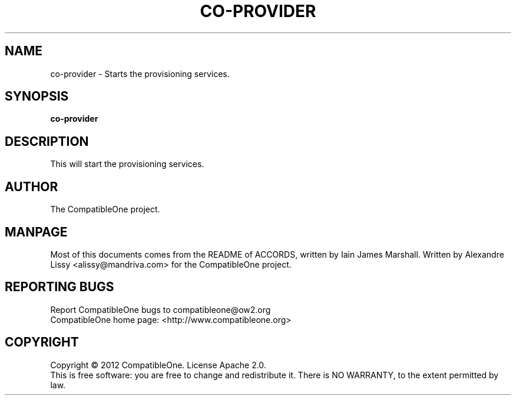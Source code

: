 .TH CO-PROVIDER "7" "October 2012" "CompatibleOne" "Platform"
.SH NAME
co\-provider \- Starts the provisioning services.
.SH SYNOPSIS
\fBco-provider\fR
.PP
.SH DESCRIPTION
.\" Add any additional description here
.PP
This will start the provisioning services.
.SH AUTHOR
The CompatibleOne project.
.SH MANPAGE
Most of this documents comes from the README of ACCORDS, written by Iain James Marshall.
Written by Alexandre Lissy <alissy@mandriva.com> for the CompatibleOne project.
.SH "REPORTING BUGS"
Report CompatibleOne bugs to compatibleone@ow2.org
.br
CompatibleOne home page: <http://www.compatibleone.org>
.SH COPYRIGHT
Copyright \(co 2012 CompatibleOne.
License Apache 2.0.
.br
This is free software: you are free to change and redistribute it.
There is NO WARRANTY, to the extent permitted by law.
